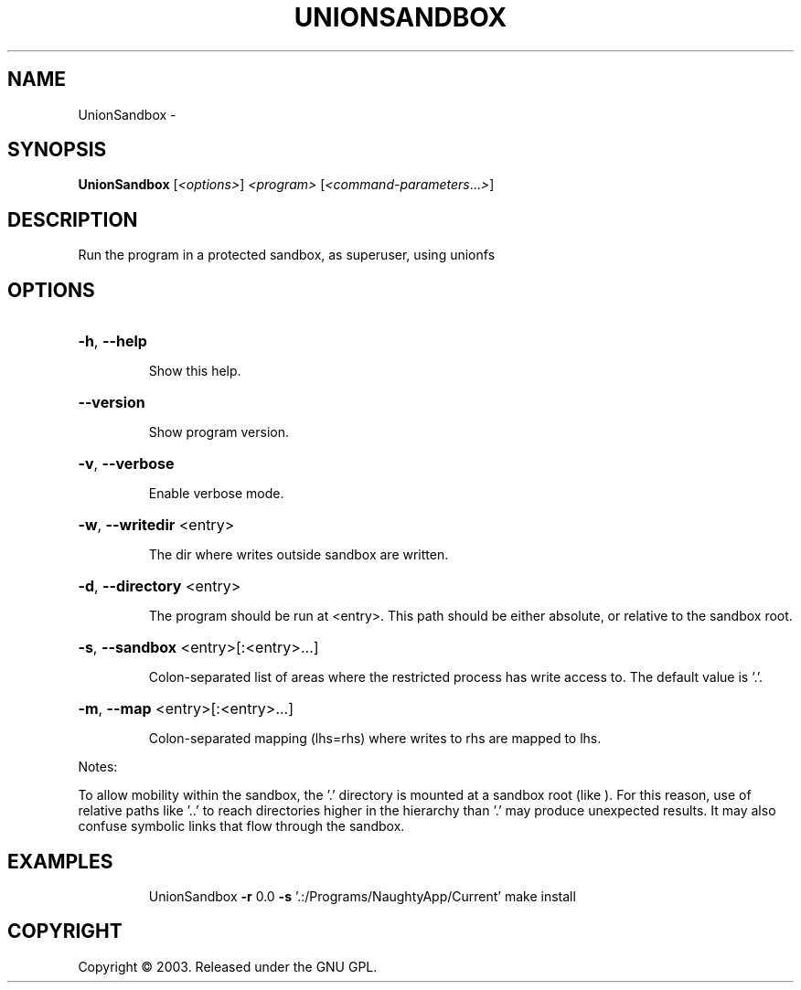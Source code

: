 .\" DO NOT MODIFY THIS FILE!  It was generated by help2man 1.36.
.TH UNIONSANDBOX "1" "February 2009" "GoboLinux" "User Commands"
.SH NAME
UnionSandbox \-  
.SH SYNOPSIS
.B UnionSandbox
[\fI<options>\fR] \fI<program> \fR[\fI<command-parameters\fR...\fI>\fR]
.SH DESCRIPTION
Run the program in a protected sandbox, as superuser, using unionfs
.SH OPTIONS
.HP
\fB\-h\fR, \fB\-\-help\fR
.IP
Show this help.
.HP
\fB\-\-version\fR
.IP
Show program version.
.HP
\fB\-v\fR, \fB\-\-verbose\fR
.IP
Enable verbose mode.
.HP
\fB\-w\fR, \fB\-\-writedir\fR <entry>
.IP
The dir where writes outside sandbox are written.
.HP
\fB\-d\fR, \fB\-\-directory\fR <entry>
.IP
The program should be run at <entry>. This path should be either absolute, or relative to the sandbox root.
.HP
\fB\-s\fR, \fB\-\-sandbox\fR <entry>[:<entry>...]
.IP
Colon\-separated list of areas where the restricted process has write access to.
The default value is '.'.
.HP
\fB\-m\fR, \fB\-\-map\fR <entry>[:<entry>...]
.IP
Colon\-separated mapping (lhs=rhs) where writes to rhs are mapped to lhs.
.PP
Notes:
.PP
To allow mobility within the sandbox, the '.' directory is mounted at
a sandbox root (like ). For this reason, use of relative paths like '..' to reach
directories higher in the hierarchy than '.' may produce unexpected results.
It may also confuse symbolic links that flow through the sandbox.
.SH EXAMPLES
.IP
UnionSandbox \fB\-r\fR 0.0 \fB\-s\fR '.:/Programs/NaughtyApp/Current' make install
.SH COPYRIGHT
Copyright \(co 2003. Released under the GNU GPL.

